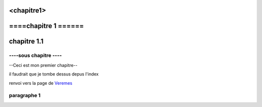 <chapitre1>
=========
====chapitre 1 ======
=========================

chapitre 1.1
==============

----sous chapitre ----
------------


--Ceci est mon premier chapitre--


il faudrait que je tombe dessus depus l'index 

renvoi vers la page de `Veremes <http://www.veremes.com/>`_



paragraphe 1
------------
